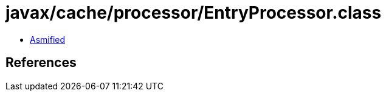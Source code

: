 = javax/cache/processor/EntryProcessor.class

 - link:EntryProcessor-asmified.java[Asmified]

== References

